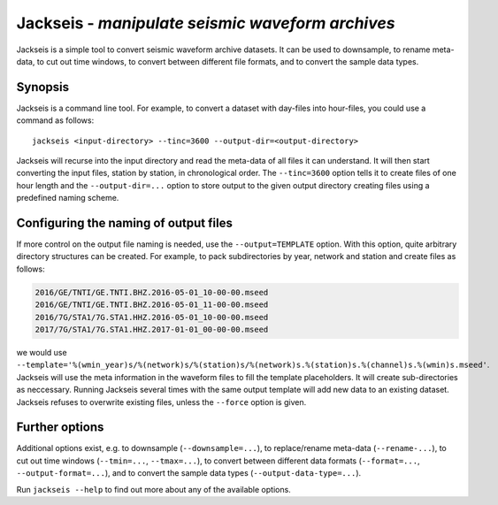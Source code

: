 Jackseis - *manipulate seismic waveform archives*
=================================================

.. highlight:: sh

Jackseis is a simple tool to convert seismic waveform archive datasets. It can
be used to downsample, to rename meta-data, to cut out time windows, to convert
between different file formats, and to convert the sample data types.

Synopsis
--------

Jackseis is a command line tool. For example, to convert a dataset with
day-files into hour-files, you could use a command as follows::

    jackseis <input-directory> --tinc=3600 --output-dir=<output-directory>

Jackseis will recurse into the input directory and read the meta-data of all
files it can understand. It will then start converting the input files, station
by station, in chronological order. The ``--tinc=3600`` option tells it to
create files of one hour length and the ``--output-dir=...`` option to store
output to the given output directory creating files using a predefined naming
scheme.

Configuring the naming of output files
--------------------------------------

If more control on the output file naming is needed, use the
``--output=TEMPLATE`` option. With this option, quite arbitrary directory
structures can be created. For example, to pack subdirectories by year, network
and station and create files as follows:

.. code-block:: none

   2016/GE/TNTI/GE.TNTI.BHZ.2016-05-01_10-00-00.mseed
   2016/GE/TNTI/GE.TNTI.BHZ.2016-05-01_11-00-00.mseed
   2016/7G/STA1/7G.STA1.HHZ.2016-05-01_10-00-00.mseed
   2017/7G/STA1/7G.STA1.HHZ.2017-01-01_00-00-00.mseed

we would use
``--template='%(wmin_year)s/%(network)s/%(station)s/%(network)s.%(station)s.%(channel)s.%(wmin)s.mseed'``.
Jackseis will use the meta information in the waveform files to fill the
template placeholders. It will create sub-directories as neccessary. Running
Jackseis several times with the same output template will add new data to an
existing dataset. Jackseis refuses to overwrite existing files, unless the
``--force`` option is given.

Further options
---------------

Additional options exist, e.g. to downsample (``--downsample=...``), to
replace/rename meta-data (``--rename-...``), to cut out time windows
(``--tmin=...``, ``--tmax=...``), to convert between different data formats
(``--format=...``, ``--output-format=...``), and to convert the sample data
types (``--output-data-type=...``).

Run ``jackseis --help`` to find out more about any of the available options.
